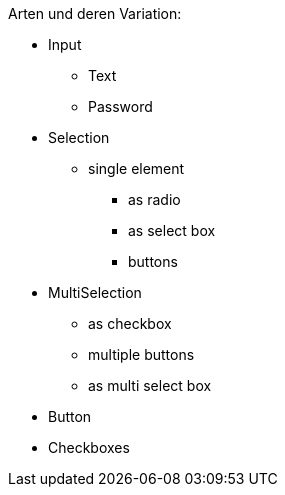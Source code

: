 

Arten und deren Variation:

* Input
** Text
** Password
* Selection
** single element
*** as radio
*** as select box
*** buttons
* MultiSelection
*** as checkbox
*** multiple buttons
*** as multi select box
* Button
* Checkboxes
